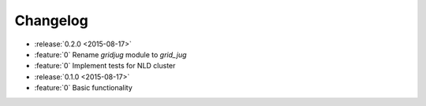 Changelog
=========

* :release:`0.2.0 <2015-08-17>`
* :feature:`0` Rename `gridjug` module to `grid_jug`
* :feature:`0` Implement tests for NLD cluster

* :release:`0.1.0 <2015-08-17>`
* :feature:`0` Basic functionality
